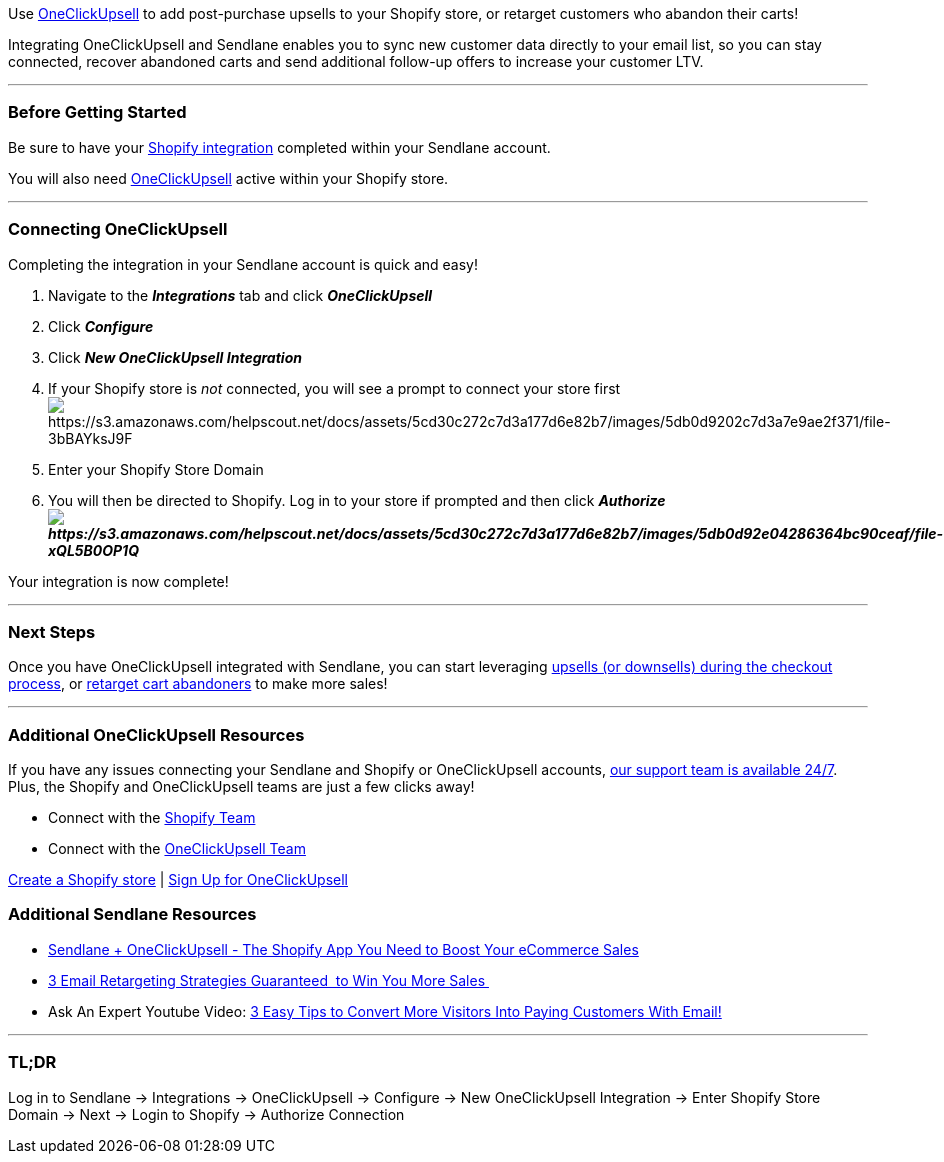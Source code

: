 Use https://landing.zipify.com/pages/ocu20[OneClickUpsell] to add
post-purchase upsells to your Shopify store, or retarget customers who
abandon their carts!

Integrating OneClickUpsell and Sendlane enables you to sync new customer
data directly to your email list, so you can stay connected, recover
abandoned carts and send additional follow-up offers to increase your
customer LTV.

'''''

=== Before Getting Started

Be sure to have your
https://help.sendlane.com/article/96-how-to-integrate-shopify-and-sendlane[Shopify
integration] completed within your Sendlane account. 

You will also need
https://landing.zipify.com/pages/ocu20[OneClickUpsell] active within
your Shopify store.

'''''

=== Connecting OneClickUpsell

Completing the integration in your Sendlane account is quick and easy! 

. Navigate to the *_Integrations_* tab and click *_OneClickUpsell_*
. Click *_Configure_*
. Click *_New OneClickUpsell Integration_*
. If your Shopify store is _not_ connected, you will see a prompt to
connect your store
firstimage:https://s3.amazonaws.com/helpscout.net/docs/assets/5cd30c272c7d3a177d6e82b7/images/5db0d9202c7d3a7e9ae2f371/file-3bBAYksJ9F.png[https://s3.amazonaws.com/helpscout.net/docs/assets/5cd30c272c7d3a177d6e82b7/images/5db0d9202c7d3a7e9ae2f371/file-3bBAYksJ9F]
. Enter your Shopify Store Domain
. You will then be directed to Shopify. Log in to your store if prompted
and then click
*_Authorizeimage:https://s3.amazonaws.com/helpscout.net/docs/assets/5cd30c272c7d3a177d6e82b7/images/5db0d92e04286364bc90ceaf/file-xQL5B0OP1Q.png[https://s3.amazonaws.com/helpscout.net/docs/assets/5cd30c272c7d3a177d6e82b7/images/5db0d92e04286364bc90ceaf/file-xQL5B0OP1Q]_*

Your integration is now complete!

'''''

=== Next Steps

Once you have OneClickUpsell integrated with Sendlane, you can start
leveraging
https://help.sendlane.com/article/377-how-to-add-upsells-or-downsells-to-your-shopify-store-with-oneclickupsell[upsells
(or downsells) during the checkout process], or
https://help.sendlane.com/article/381-how-to-retarget-oneclickupsell-abandoned-cart-customers[retarget
cart abandoners] to make more sales!

'''''

=== Additional OneClickUpsell Resources

If you have any issues connecting your Sendlane and Shopify or
OneClickUpsell accounts, mailto:mailto:support@sendlane.com[our support
team is available 24/7]. Plus, the Shopify and OneClickUpsell teams are
just a few clicks away!

* Connect with the
https://help.shopify.com/en/questions#/contact[Shopify Team]
* Connect with the https://zipify.com/contact/[OneClickUpsell Team]

https://help.shopify.com/en/manual/intro-to-shopify/initial-setup[Create
a Shopify store] | https://landing.zipify.com/pages/ocu20[Sign Up for
OneClickUpsell]

=== Additional Sendlane Resources

* https://www.sendlane.com/blog-posts/integration-spotlight-oneclickupsell[Sendlane
+ OneClickUpsell - The Shopify App You Need to Boost Your eCommerce
Sales]
* https://www.sendlane.com/blog-posts/3-email-retargeting-strategies-guaranteed-to-win-you-more-sales[3
Email Retargeting Strategies Guaranteed  to Win You More Sales ]
* Ask An Expert Youtube Video: https://youtu.be/Qd-eeDcrF6k[3 Easy Tips
to Convert More Visitors Into Paying Customers With Email!]

'''''

=== TL;DR

Log in to Sendlane → Integrations → OneClickUpsell → Configure → New
OneClickUpsell Integration → Enter Shopify Store Domain → Next → Login
to Shopify → Authorize Connection 
